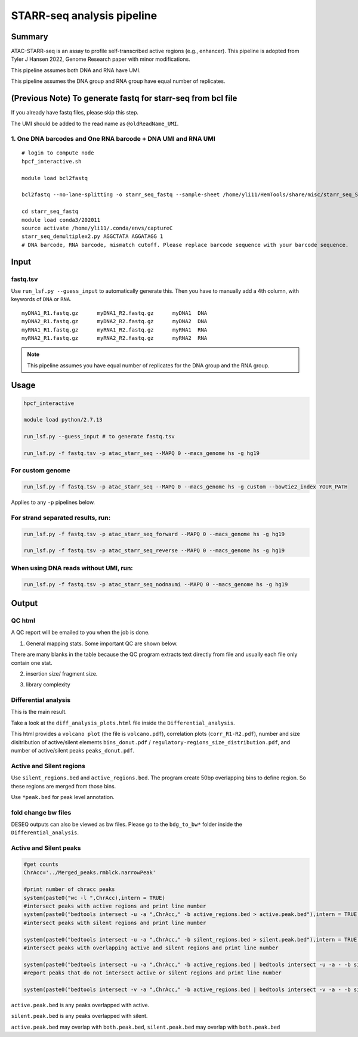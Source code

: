 STARR-seq analysis pipeline
===================================


Summary
^^^^^^^

ATAC-STARR-seq is an assay to profile self-transcribed active regions (e.g., enhancer). This pipeline is adopted from Tyler J Hansen 2022, Genome Research paper with minor modifications.

This pipeline assumes both DNA and RNA have UMI.

This pipeline assumes the DNA group and RNA group have equal number of replicates.

.. image:: ../../images/atac_starr_seq.png
	:align: center



(Previous Note) To generate fastq for starr-seq from bcl file
^^^^^^^^^^^^^^^^^^^^^^

If you already have fastq files, please skip this step. 

The UMI should be added to the read name as ``@oldReadName_UMI``.

1. One DNA barcodes and One RNA barcode + DNA UMI and RNA UMI
------------------------------------

::

	# login to compute node
	hpcf_interactive.sh

	module load bcl2fastq
	
	bcl2fastq --no-lane-splitting -o starr_seq_fastq --sample-sheet /home/yli11/HemTools/share/misc/starr_seq_SampleSheet2.csv --create-fastq-for-index-reads

	cd starr_seq_fastq
	module load conda3/202011
	source activate /home/yli11/.conda/envs/captureC
	starr_seq_demultiplex2.py AGGCTATA AGGATAGG 1
	# DNA barcode, RNA barcode, mismatch cutoff. Please replace barcode sequence with your barcode sequence.



Input
^^^^^

fastq.tsv
---------

Use ``run_lsf.py --guess_input`` to automatically generate this. Then you have to manually add a 4th column, with keywords of ``DNA`` or ``RNA``.

::

	myDNA1_R1.fastq.gz	myDNA1_R2.fastq.gz	myDNA1 	DNA
	myDNA2_R1.fastq.gz	myDNA2_R2.fastq.gz	myDNA2 	DNA
	myRNA1_R1.fastq.gz	myRNA1_R2.fastq.gz	myRNA1 	RNA
	myRNA2_R1.fastq.gz	myRNA2_R2.fastq.gz	myRNA2 	RNA

.. note:: This pipeline assumes you have equal number of replicates for the DNA group and the RNA group.


Usage
^^^^^

.. code:: bash

	hpcf_interactive

	module load python/2.7.13

	run_lsf.py --guess_input # to generate fastq.tsv

	run_lsf.py -f fastq.tsv -p atac_starr_seq --MAPQ 0 --macs_genome hs -g hg19

For custom genome
----------------

.. code:: bash

	run_lsf.py -f fastq.tsv -p atac_starr_seq --MAPQ 0 --macs_genome hs -g custom --bowtie2_index YOUR_PATH

Applies to any ``-p`` pipelines below.



For strand separated results, run:
----------------------------------

.. code:: bash

	run_lsf.py -f fastq.tsv -p atac_starr_seq_forward --MAPQ 0 --macs_genome hs -g hg19

	run_lsf.py -f fastq.tsv -p atac_starr_seq_reverse --MAPQ 0 --macs_genome hs -g hg19

When using DNA reads without UMI, run:
-------------------------------

.. code:: bash

	run_lsf.py -f fastq.tsv -p atac_starr_seq_nodnaumi --MAPQ 0 --macs_genome hs -g hg19


Output
^^^^^^

QC html
-----------

A QC report will be emailed to you when the job is done.

1. General mapping stats. Some important QC are shown below.

.. image:: ../../images/atac_starr_seq_QC.png
	:align: center


There are many blanks in the table because the QC program extracts text directly from file and usually each file only contain one stat.

2. insertion size/ fragment size.


.. image:: ../../images/atac_starr_seq_insert.png
	:align: center

3. library complexity

.. image:: ../../images/atac_starr_seq_lib.png
	:align: center


Differential analysis
------------------

This is the main result.


Take a look at the ``diff_analysis_plots.html`` file inside the ``Differential_analysis``.

This html provides a ``volcano plot`` (the file is ``volcano.pdf``), correlation plots (``corr_R1-R2.pdf``), number and size disitribution of active/silent elements ``bins_donut.pdf`` / ``regulatory-regions_size_distribution.pdf``, and number of active/silent peaks ``peaks_donut.pdf``.

Active and Silent regions
----------------

Use ``silent_regions.bed`` and ``active_regions.bed``. The program create 50bp overlapping bins to define region. So these regions are merged from those bins.

Use ``*peak.bed`` for peak level annotation.


fold change bw files
----

DESEQ outputs can also be viewed as bw files. Please go to the ``bdg_to_bw*`` folder inside the ``Differential_analysis``.


Active and Silent peaks
----------------

.. code:: R

	#get counts
	ChrAcc='../Merged_peaks.rmblck.narrowPeak'

	#print number of chracc peaks
	system(paste0("wc -l ",ChrAcc),intern = TRUE)
	#intersect peaks with active regions and print line number
	system(paste0("bedtools intersect -u -a ",ChrAcc," -b active_regions.bed > active.peak.bed"),intern = TRUE)
	#intersect peaks with silent regions and print line number

	system(paste0("bedtools intersect -u -a ",ChrAcc," -b silent_regions.bed > silent.peak.bed"),intern = TRUE)
	#intersect peaks with overlapping active and silent regions and print line number

	system(paste0("bedtools intersect -u -a ",ChrAcc," -b active_regions.bed | bedtools intersect -u -a - -b silent_regions.bed > both.peak.bed"),intern = TRUE)
	#report peaks that do not intersect active or silent regions and print line number

	system(paste0("bedtools intersect -v -a ",ChrAcc," -b active_regions.bed | bedtools intersect -v -a - -b silent_regions.bed > neutral.peak.bed"),intern = TRUE)


``active.peak.bed`` is any peaks overlapped with active.

``silent.peak.bed`` is any peaks overlapped with silent.

``active.peak.bed`` may overlap with ``both.peak.bed``, ``silent.peak.bed`` may overlap with ``both.peak.bed``

